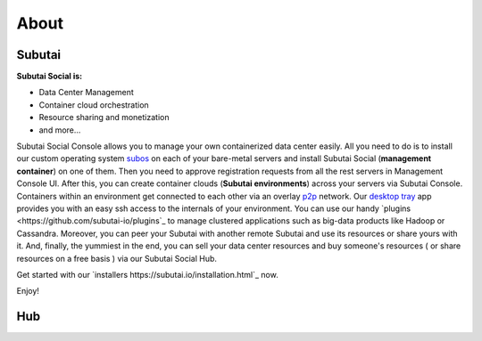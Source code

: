 .. Subutai and Hub User Guide documentation master file, created by
   sphinx-quickstart on Thu Aug 25 23:01:37 2016.
   You can adapt this file completely to your liking, but it should at least
   contain the root `toctree` directive.

About
======================================================

Subutai
-------

**Subutai Social is:**

* Data Center Management
* Container cloud orchestration
* Resource sharing and monetization
* and more...

Subutai Social Console allows you to manage your own containerized data center easily. 
All you need to do is to install our custom operating system `subos <https://github.com/subutai-io/subos>`_ on each of your bare-metal servers and install Subutai Social (**management container**) on one of them. 
Then you need to approve registration requests from all the rest servers in Management Console UI. 
After this, you can create container clouds (**Subutai environments**) across your servers via Subutai Console. 
Containers within an environment get connected to each other via an overlay `p2p <https://github.com/subutai-io/p2p>`_ network. 
Our `desktop tray <https://github.com/subutai-io/tray>`_ app provides you with an easy ssh access to the internals of your environment. 
You can use our handy `plugins <https://github.com/subutai-io/plugins`_ to manage clustered applications such as big-data products like Hadoop or Cassandra. Moreover, you can peer your Subutai with another remote Subutai and use its resources or share yours with it. And, finally, the yummiest in the end, you can sell your data center resources and buy someone's resources ( or share resources on a free basis ) via our Subutai Social Hub.

Get started with our `installers https://subutai.io/installation.html`_ now.

Enjoy!

Hub
---

